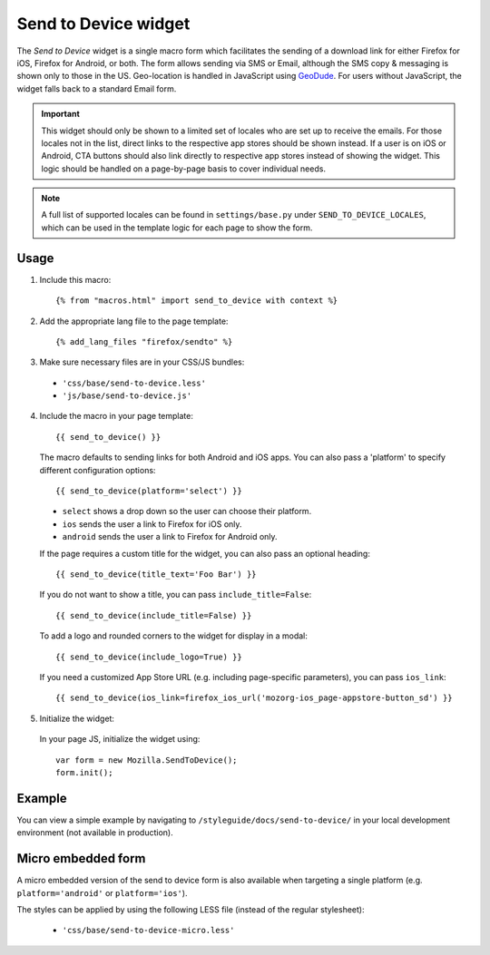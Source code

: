 .. This Source Code Form is subject to the terms of the Mozilla Public
.. License, v. 2.0. If a copy of the MPL was not distributed with this
.. file, You can obtain one at http://mozilla.org/MPL/2.0/.

.. _sendtodevice:

=====================
Send to Device widget
=====================

The *Send to Device* widget is a single macro form which facilitates the sending of a download link for either Firefox for iOS, Firefox for Android, or both. The form allows sending via SMS or Email, although the SMS copy & messaging is shown only to those in the US. Geo-location is handled in JavaScript using `GeoDude <https://github.com/mozilla/geodude>`_. For users without JavaScript, the widget falls back to a standard Email form.

.. important:: This widget should only be shown to a limited set of locales who are set up to receive the emails. For those locales not in the list, direct links to the respective app stores should be shown instead. If a user is on iOS or Android, CTA buttons should also link directly to respective app stores instead of showing the widget. This logic should be handled on a page-by-page basis to cover individual needs.

.. note:: A full list of supported locales can be found in ``settings/base.py`` under ``SEND_TO_DEVICE_LOCALES``, which can be used in the template logic for each page to show the form.

Usage
-----

1. Include this macro::

    {% from "macros.html" import send_to_device with context %}

2. Add the appropriate lang file to the page template::

    {% add_lang_files "firefox/sendto" %}

3. Make sure necessary files are in your CSS/JS bundles:

  - ``'css/base/send-to-device.less'``

  - ``'js/base/send-to-device.js'``

4. Include the macro in your page template::

    {{ send_to_device() }}

  The macro defaults to sending links for both Android and iOS apps. You can also pass a 'platform' to specify different configuration options::

      {{ send_to_device(platform='select') }}

  * ``select`` shows a drop down so the user can choose their platform.
  * ``ios`` sends the user a link to Firefox for iOS only.
  * ``android`` sends the user a link to Firefox for Android only.

  If the page requires a custom title for the widget, you can also pass an optional heading::

      {{ send_to_device(title_text='Foo Bar') }}

  If you do not want to show a title, you can pass ``include_title=False``::

      {{ send_to_device(include_title=False) }}

  To add a logo and rounded corners to the widget for display in a modal::

      {{ send_to_device(include_logo=True) }}

  If you need a customized App Store URL (e.g. including page-specific parameters), you can pass ``ios_link``::

      {{ send_to_device(ios_link=firefox_ios_url('mozorg-ios_page-appstore-button_sd') }}

5. Initialize the widget:

  In your page JS, initialize the widget using::

    var form = new Mozilla.SendToDevice();
    form.init();

Example
-------

You can view a simple example by navigating to ``/styleguide/docs/send-to-device/`` in your local development environment (not available in production).

Micro embedded form
-------------------

A micro embedded version of the send to device form is also available when targeting a
single platform (e.g. ``platform='android'`` or ``platform='ios'``).

The styles can be applied by using the following LESS file (instead of the regular stylesheet):

  - ``'css/base/send-to-device-micro.less'``
